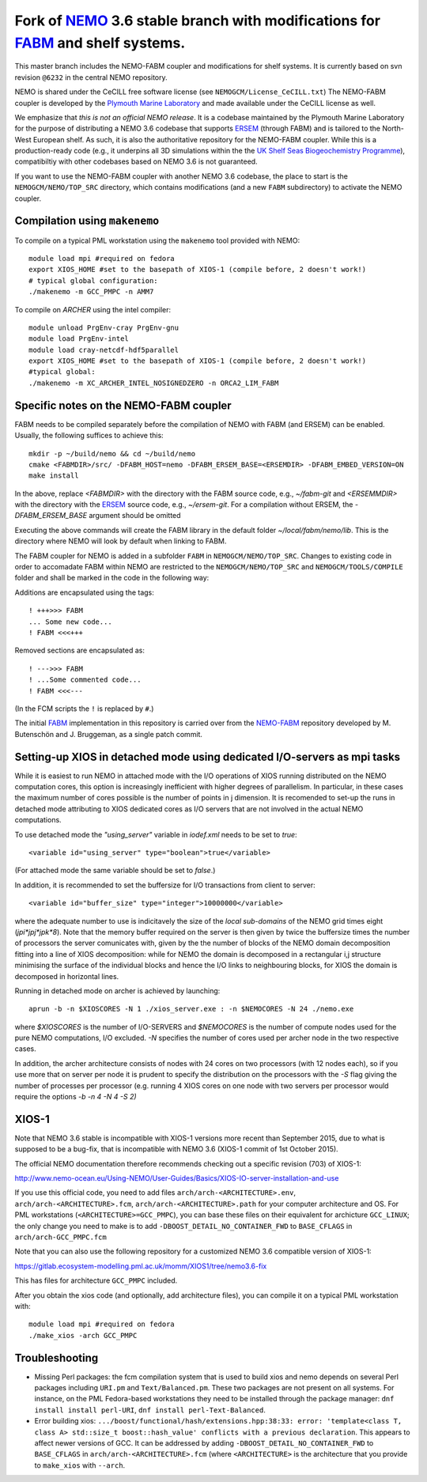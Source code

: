 ============================================================================
Fork of NEMO_ 3.6 stable branch with modifications for FABM_ and shelf systems.
============================================================================

This master branch includes the NEMO-FABM coupler and modifications for shelf systems.
It is currently based on svn revision ``@6232`` in the central NEMO repository.

NEMO is shared under the CeCILL free software license (see ``NEMOGCM/License_CeCILL.txt``)
The NEMO-FABM coupler is developed by the `Plymouth Marine Laboratory`_ and made available
under the CeCILL license as well.

We emphasize that *this is not an official NEMO release*. It is a codebase maintained
by the Plymouth Marine Laboratory for the purpose of distributing a NEMO 3.6 codebase
that supports ERSEM_ (through FABM) and is tailored to the North-West European shelf.
As such, it is also the authoritative repository for the NEMO-FABM coupler.
While this is a production-ready code (e.g., it underpins all 3D simulations within the
the `UK Shelf Seas Biogeochemistry Programme`_), compatibiltiy with other codebases based
on NEMO 3.6 is not guaranteed.

If you want to use the NEMO-FABM coupler with another NEMO 3.6 codebase, the place to start
is the ``NEMOGCM/NEMO/TOP_SRC`` directory, which contains modifications (and a new ``FABM`` subdirectory)
to activate the NEMO coupler.

Compilation using ``makenemo``
==============================

To compile on a typical PML workstation using the ``makenemo`` tool provided with NEMO::

  module load mpi #required on fedora
  export XIOS_HOME #set to the basepath of XIOS-1 (compile before, 2 doesn't work!)
  # typical global configuration:
  ./makenemo -m GCC_PMPC -n AMM7

To compile on *ARCHER* using the intel compiler::

  module unload PrgEnv-cray PrgEnv-gnu
  module load PrgEnv-intel
  module load cray-netcdf-hdf5parallel
  export XIOS_HOME #set to the basepath of XIOS-1 (compile before, 2 doesn't work!)
  #typical global:
  ./makenemo -m XC_ARCHER_INTEL_NOSIGNEDZERO -n ORCA2_LIM_FABM

Specific notes on the NEMO-FABM coupler
=============================================

FABM needs to be compiled separately before the compilation of NEMO with FABM (and ERSEM) can be enabled.
Usually, the following suffices to achieve this::

   mkdir -p ~/build/nemo && cd ~/build/nemo
   cmake <FABMDIR>/src/ -DFABM_HOST=nemo -DFABM_ERSEM_BASE=<ERSEMDIR> -DFABM_EMBED_VERSION=ON
   make install

In the above, replace `<FABMDIR>` with the directory with the FABM source code, e.g., `~/fabm-git` and `<ERSEMMDIR>` with the directory with the ERSEM_ source code, e.g., `~/ersem-git`.
For a compilation without ERSEM, the `-DFABM_ERSEM_BASE` argument should be omitted

Executing the above commands will create the FABM library in the default folder `~/local/fabm/nemo/lib`.
This is the directory where NEMO will look by default when linking to FABM.

The FABM coupler for NEMO is added in a subfolder ``FABM`` in ``NEMOGCM/NEMO/TOP_SRC``.
Changes to existing code in order to accomadate FABM within NEMO are restricted to the ``NEMOGCM/NEMO/TOP_SRC``
and ``NEMOGCM/TOOLS/COMPILE`` folder and shall be marked in the code in the following way:

Additions are encapsulated using the tags::

   ! +++>>> FABM
   ... Some new code...
   ! FABM <<<+++

Removed sections are encapsulated as::

   ! --->>> FABM
   ! ...Some commented code...
   ! FABM <<<---

(In the FCM scripts the ``!`` is replaced by ``#``.)

The initial FABM_ implementation in this repository is carried over from the NEMO-FABM_ repository developed by M. Butenschön and J. Bruggeman, as a single patch commit.

.. _FABM: http://fabm.net
.. _NEMO: http://www.nemo-ocean.eu
.. _ERSEM: https://www.pml.ac.uk/Modelling_at_PML/Models/ERSEM
.. _NEMO-FABM: https://gitlab.ecosystem-modelling.pml.ac.uk/nemo-fabm/NEMO-ERSEM-shelf
.. _Plymouth Marine Laboratory: https://www.pml.ac.uk
.. _UK Shelf Seas Biogeochemistry Programme: https://www.uk-ssb.org

Setting-up XIOS in detached mode using dedicated I/O-servers as mpi tasks
=========================================================================

While it is easiest to run NEMO in attached mode with the I/O operations of XIOS running distributed on the NEMO computation cores, this option is increasingly inefficient with higher degrees of parallelism. In particular, in these cases the maximum number of cores possible is the number of points in j dimension.
It is recomended to set-up the runs in detached mode attributing to XIOS dedicated cores as I/O servers that are not involved in the actual NEMO computations.

To use detached mode the `"using_server"` variable in `iodef.xml` needs to be set to `true`::
  
   <variable id="using_server" type="boolean">true</variable>

(For attached mode the same variable should be set to `false`.)

In addition, it is recommended to set the buffersize for I/O transactions from client to server::

   <variable id="buffer_size" type="integer">10000000</variable>

where the adequate number to use is indicitavely the size of the *local sub-domains* of the NEMO grid times eight (`jpi*jpj*jpk*8`).
Note that the memory buffer required on the server is then given by twice the buffersize times the number of processors the server comunicates with, given by the the number of blocks of the NEMO domain decomposition fitting into a line of XIOS decomposition:
while for NEMO the domain is decomposed in a rectangular i,j structure minimising the surface of the individual blocks and hence the I/O links to neighbouring blocks, for XIOS the domain is decomposed in horizontal lines.

Running in detached mode on archer is achieved by launching::

   aprun -b -n $XIOSCORES -N 1 ./xios_server.exe : -n $NEMOCORES -N 24 ./nemo.exe

where `$XIOSCORES` is the number of I/O-SERVERS and `$NEMOCORES` is the number of compute nodes used for the pure NEMO computations, I/O excluded. `-N` specifies the number of cores used per archer node in the two respective cases.

In addition, the archer architecture consists of nodes with 24 cores on two processors (with 12 nodes each), so if you use more that on server per node it is prudent to specify the distribution on the processors with the `-S` flag giving the number of processes per processor (e.g. running 4 XIOS cores on one node with two servers per processor would require the options `-b -n 4 -N 4 -S 2)`

XIOS-1
==================

Note that NEMO 3.6 stable is incompatible with XIOS-1 versions more recent than September 2015,
due to what is supposed to be a bug-fix, that is incompatible with NEMO 3.6 (XIOS-1 commit of 1st October 2015).

The official NEMO documentation therefore recommends checking out a specific revision (703) of XIOS-1:

http://www.nemo-ocean.eu/Using-NEMO/User-Guides/Basics/XIOS-IO-server-installation-and-use

If you use this official code, you need to add files ``arch/arch-<ARCHITECTURE>.env``, ``arch/arch-<ARCHITECTURE>.fcm``, ``arch/arch-<ARCHITECTURE>.path`` for your computer architecture and OS.
For PML workstations (``<ARCHITECTURE>=GCC_PMPC``), you can base these files on their equivalent for archicture ``GCC_LINUX``;
the only change you need to make is to add ``-DBOOST_DETAIL_NO_CONTAINER_FWD`` to ``BASE_CFLAGS`` in ``arch/arch-GCC_PMPC.fcm``

Note that you can also use the following repository for a customized NEMO 3.6 compatible version of XIOS-1:

https://gitlab.ecosystem-modelling.pml.ac.uk/momm/XIOS1/tree/nemo3.6-fix

This has files for architecture ``GCC_PMPC`` included.

After you obtain the xios code (and optionally, add architecture files), you can compile it on a typical PML workstation with::

   module load mpi #required on fedora
   ./make_xios -arch GCC_PMPC

Troubleshooting
===============

* Missing Perl packages: the fcm compilation system that is used to build xios and nemo depends on several Perl packages including ``URI.pm`` and ``Text/Balanced.pm``. These two packages are not present on all systems. For instance, on the PML Fedora-based workstations they need to be installed through the package manager: ``dnf install install perl-URI``, ``dnf install perl-Text-Balanced``.

* Error building xios: ``.../boost/functional/hash/extensions.hpp:38:33: error: 'template<class T, class A> std::size_t boost::hash_value' conflicts with a previous declaration``. This appears to affect newer versions of GCC. It can be addressed by adding ``-DBOOST_DETAIL_NO_CONTAINER_FWD`` to ``BASE_CFLAGS`` in ``arch/arch-<ARCHITECTURE>.fcm`` (where ``<ARCHITECTURE>`` is the architecture that you provide to ``make_xios`` with ``--arch``.
